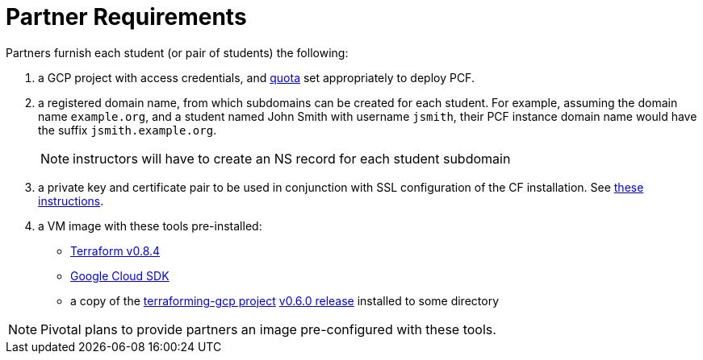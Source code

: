 = Partner Requirements
:linkattrs:

Partners furnish each student (or pair of students) the following:

. a GCP project with access credentials, and link:quota.adoc[quota] set appropriately to deploy PCF.

. a registered domain name, from which subdomains can be created for each student.
  For example, assuming the domain name `example.org`, and a student named John Smith
  with username `jsmith`, their PCF instance domain name would have the suffix `jsmith.example.org`.
+
NOTE: instructors will have to create an NS record for each student subdomain

. a private key and certificate pair to be used in conjunction with SSL configuration of the CF installation.  See link:making-keys.adoc[these instructions].

. a VM image with these tools pre-installed:
 - https://releases.hashicorp.com/terraform/0.8.4/[Terraform v0.8.4]
 - https://cloud.google.com/sdk/[Google Cloud SDK]
 - a copy of the https://github.com/pivotal-cf/terraforming-gcp[terraforming-gcp project] https://github.com/pivotal-cf/terraforming-gcp/releases/tag/v0.6.0[v0.6.0 release] installed to some directory

NOTE: Pivotal plans to provide partners an image pre-configured with these tools.
